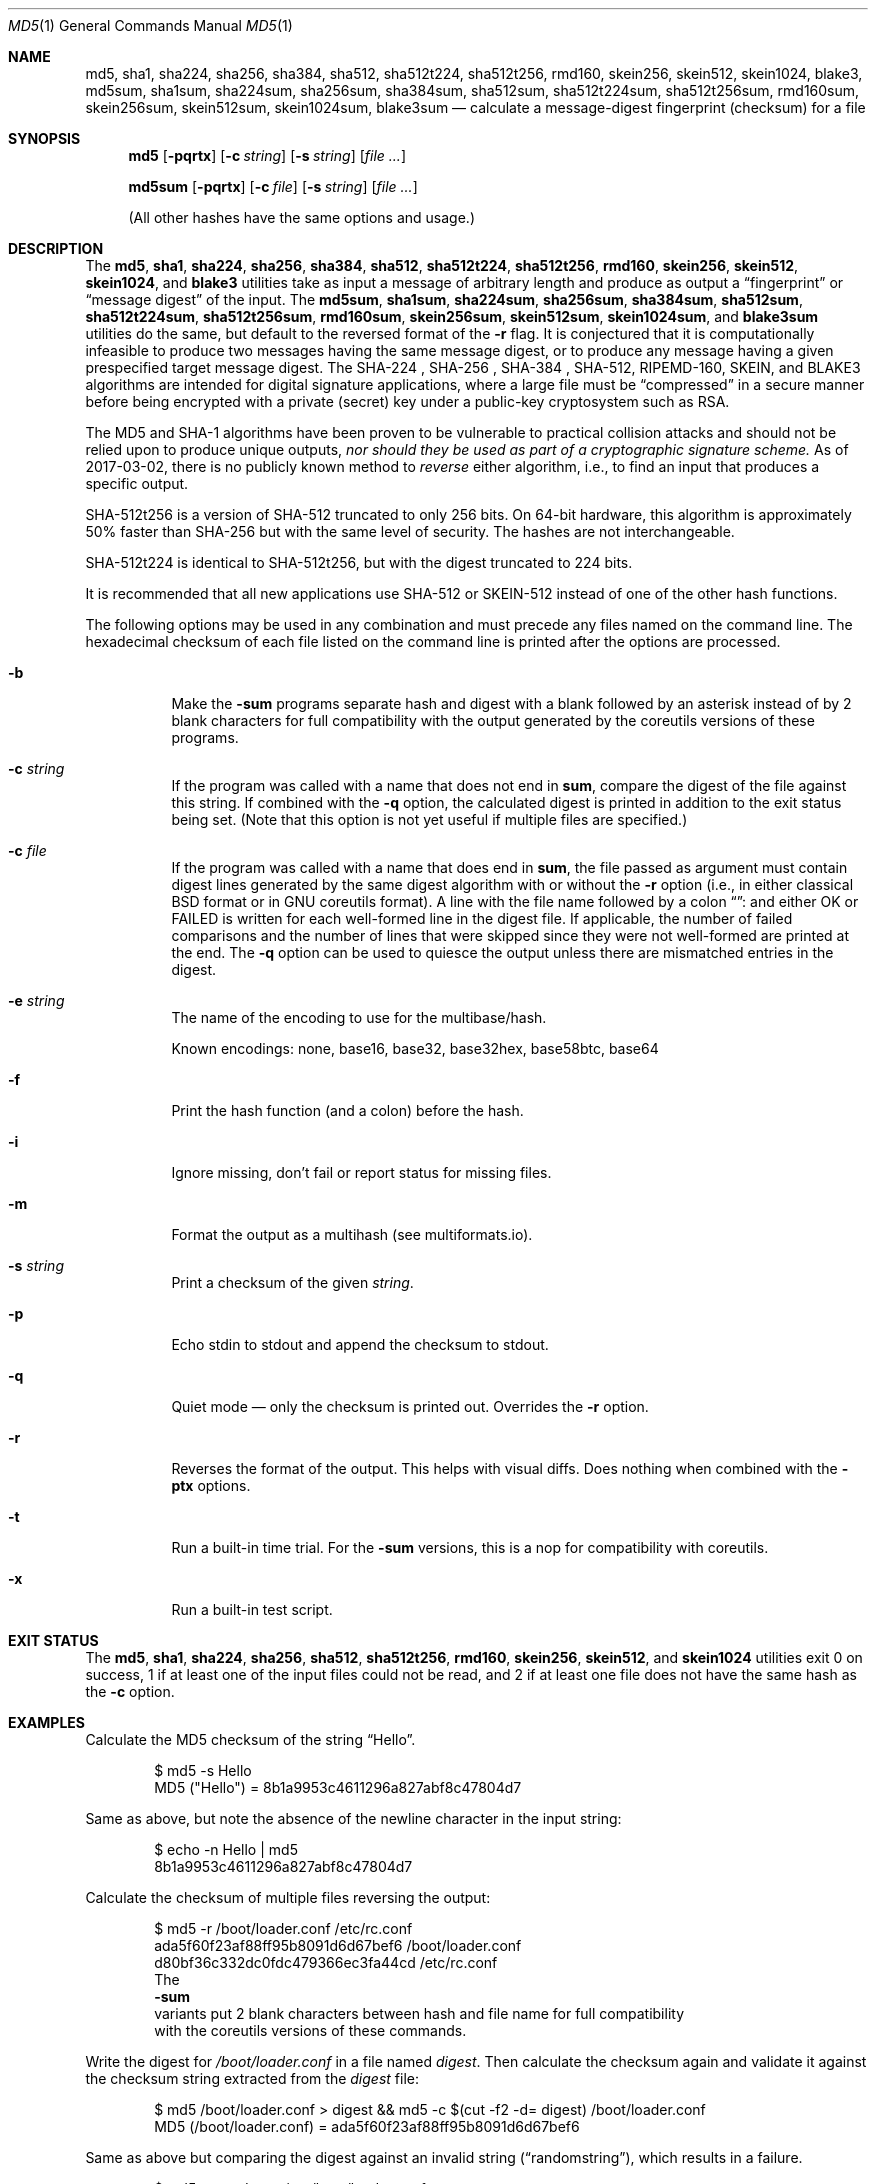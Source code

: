 .\" $FreeBSD$
.Dd February 6, 2023
.Dt MD5 1
.Os
.Sh NAME
.Nm md5 , sha1 , sha224 , sha256 , sha384 ,
.Nm sha512 , sha512t224 , sha512t256 ,
.Nm rmd160 , skein256 , skein512 , skein1024 ,
.Nm blake3 ,
.Nm md5sum , sha1sum , sha224sum , sha256sum , sha384sum ,
.Nm sha512sum , sha512t224sum , sha512t256sum ,
.Nm rmd160sum , skein256sum , skein512sum , skein1024sum ,
.Nm blake3sum
.Nd calculate a message-digest fingerprint (checksum) for a file
.Sh SYNOPSIS
.Nm
.Op Fl pqrtx
.Op Fl c Ar string
.Op Fl s Ar string
.Op Ar
.Pp
.Nm md5sum
.Op Fl pqrtx
.Op Fl c Ar file
.Op Fl s Ar string
.Op Ar
.Pp
(All other hashes have the same options and usage.)
.Sh DESCRIPTION
The
.Nm md5 , sha1 , sha224 , sha256 , sha384 , sha512 , sha512t224 , sha512t256 ,
.Nm rmd160 , skein256 , skein512 , skein1024 ,
and
.Nm blake3
utilities take as input a message of arbitrary length and produce as
output a
.Dq fingerprint
or
.Dq message digest
of the input.
The
.Nm md5sum , sha1sum , sha224sum , sha256sum , sha384sum , sha512sum ,
.Nm sha512t224sum , sha512t256sum , rmd160sum , skein256sum , skein512sum ,
.Nm skein1024sum ,
and
.Nm blake3sum
utilities do the same, but default to the reversed format of
the
.Fl r
flag.
It is conjectured that it is computationally infeasible to
produce two messages having the same message digest, or to produce any
message having a given prespecified target message digest.
The SHA-224 , SHA-256 , SHA-384 , SHA-512, RIPEMD-160, SKEIN,
and BLAKE3
algorithms are intended for digital signature applications, where a
large file must be
.Dq compressed
in a secure manner before being encrypted with a private
(secret)
key under a public-key cryptosystem such as RSA.
.Pp
The MD5 and SHA-1 algorithms have been proven to be vulnerable to practical
collision attacks and should not be relied upon to produce unique outputs,
.Em nor should they be used as part of a cryptographic signature scheme.
As of 2017-03-02, there is no publicly known method to
.Em reverse
either algorithm, i.e., to find an input that produces a specific
output.
.Pp
SHA-512t256 is a version of SHA-512 truncated to only 256 bits.
On 64-bit hardware, this algorithm is approximately 50% faster than SHA-256 but
with the same level of security.
The hashes are not interchangeable.
.Pp
SHA-512t224 is identical to SHA-512t256, but with the digest truncated
to 224 bits.
.Pp
It is recommended that all new applications use SHA-512 or SKEIN-512
instead of one of the other hash functions.
.Pp
The following options may be used in any combination and must
precede any files named on the command line.
The hexadecimal checksum of each file listed on the command line is printed
after the options are processed.
.Bl -tag -width indent
.It Fl b
Make the
.Nm -sum
programs separate hash and digest with a blank followed by an asterisk instead
of by 2 blank characters for full compatibility with the output generated by the
coreutils versions of these programs.
.It Fl c Ar string
If the program was called with a name that does not end in
.Nm sum ,
compare the digest of the file against this string.
If combined with the
.Fl q
option, the calculated digest is printed in addition to the exit status being set.
.Pq Note that this option is not yet useful if multiple files are specified.
.It Fl c Ar file
If the program was called with a name that does end in
.Nm sum ,
the file passed as argument must contain digest lines generated by the same
digest algorithm with or without the
.Fl r
option
.Pq i.e., in either classical BSD format or in GNU coreutils format .
A line with the file name followed by a colon
.Dq ":"
and either OK or FAILED is written for each well-formed line in the digest file.
If applicable, the number of failed comparisons and the number of lines that were
skipped since they were not well-formed are printed at the end.
The
.Fl q
option can be used to quiesce the output unless there are mismatched entries in
the digest.
.Pp
.It Fl e Ar string
The name of the encoding to use for the multibase/hash.

Known encodings: none, base16, base32, base32hex, base58btc, base64
.It Fl f
Print the hash function (and a colon) before the hash.
.It Fl i
Ignore missing, don't fail or report status for missing files.
.It Fl m
Format the output as a multihash (see multiformats.io).
.It Fl s Ar string
Print a checksum of the given
.Ar string .
.It Fl p
Echo stdin to stdout and append the checksum to stdout.
.It Fl q
Quiet mode \(em only the checksum is printed out.
Overrides the
.Fl r
option.
.It Fl r
Reverses the format of the output.
This helps with visual diffs.
Does nothing
when combined with the
.Fl ptx
options.
.It Fl t
Run a built-in time trial.
For the
.Nm -sum
versions, this is a nop for compatibility with coreutils.
.It Fl x
Run a built-in test script.
.El
.Sh EXIT STATUS
The
.Nm md5 , sha1 , sha224 , sha256 , sha512 , sha512t256 , rmd160 ,
.Nm skein256 , skein512 ,
and
.Nm skein1024
utilities exit 0 on success,
1 if at least one of the input files could not be read,
and 2 if at least one file does not have the same hash as the
.Fl c
option.
.Sh EXAMPLES
Calculate the MD5 checksum of the string
.Dq Hello .
.Bd -literal -offset indent
$ md5 -s Hello
MD5 ("Hello") = 8b1a9953c4611296a827abf8c47804d7
.Ed
.Pp
Same as above, but note the absence of the newline character in the input
string:
.Bd -literal -offset indent
$ echo -n Hello | md5
8b1a9953c4611296a827abf8c47804d7
.Ed
.Pp
Calculate the checksum of multiple files reversing the output:
.Bd -literal -offset indent
$ md5 -r /boot/loader.conf /etc/rc.conf
ada5f60f23af88ff95b8091d6d67bef6 /boot/loader.conf
d80bf36c332dc0fdc479366ec3fa44cd /etc/rc.conf
.Pd
The
.Nm -sum
variants put 2 blank characters between hash and file name for full compatibility
with the coreutils versions of these commands.
.Ed
.Pp
Write the digest for
.Pa /boot/loader.conf
in a file named
.Pa digest .
Then calculate the checksum again and validate it against the checksum string
extracted from the
.Pa digest
file:
.Bd -literal -offset indent
$ md5 /boot/loader.conf > digest && md5 -c $(cut -f2 -d= digest) /boot/loader.conf
MD5 (/boot/loader.conf) = ada5f60f23af88ff95b8091d6d67bef6
.Ed
.Pp
Same as above but comparing the digest against an invalid string
.Pq Dq randomstring ,
which results in a failure.
.Bd -literal -offset indent
$ md5 -c randomstring /boot/loader.conf
MD5 (/boot/loader.conf) = ada5f60f23af88ff95b8091d6d67bef6 [ Failed ]
.Ed
.Pp
If invoked with a name ending in
.Nm -sum
the
.Fl c
option does not compare against a hash string passed as parameter.
Instead, it expects a digest file, as created under the name
.Pa digest
for
.Pa /boot/loader.conf
in the example above.
.Bd -literal -offset indent
$ md5 -c digest /boot/loader.conf
/boot/loader.conf: OK
.Ed
.Pp
The digest file may contain any number of lines in the format generated with or without the
.Fl r
option
.Pq i.e., in either classical BSD format or in GNU coreutils format .
If a hash value does not match the file, FAILED is printed instead of OK.
.Sh SEE ALSO
.Xr cksum 1 ,
.Xr md5 3 ,
.Xr ripemd 3 ,
.Xr sha 3 ,
.Xr sha256 3 ,
.Xr sha384 3 ,
.Xr sha512 3 ,
.Xr skein 3
.Rs
.%A R. Rivest
.%T The MD5 Message-Digest Algorithm
.%O RFC1321
.Re
.Rs
.%A J. Burrows
.%T The Secure Hash Standard
.%O FIPS PUB 180-2
.Re
.Rs
.%A D. Eastlake and P. Jones
.%T US Secure Hash Algorithm 1
.%O RFC 3174
.Re
.Pp
RIPEMD-160 is part of the ISO draft standard
.Qq ISO/IEC DIS 10118-3
on dedicated hash functions.
.Pp
Secure Hash Standard (SHS):
.Pa https://www.nist.gov/publications/secure-hash-standard-shs
.Pp
The RIPEMD-160 page:
.Pa https://homes.esat.kuleuven.be/~bosselae/ripemd160.html
.Pp
BLAKE3 is specified in the
Community Cryptography Specification Project (C2SP):
.Pa https://c2sp.org/BLAKE3
.Sh BUGS
All of the utilities that end in
.Sq sum
are intended to be compatible with the GNU coreutils programs.
However, the long option functionality is not provided.
.Sh ACKNOWLEDGMENTS
This program is placed in the public domain for free general use by
RSA Data Security.
.Pp
Support for SHA-1 and RIPEMD-160 has been added by
.An Oliver Eikemeier Aq Mt eik@FreeBSD.org .
